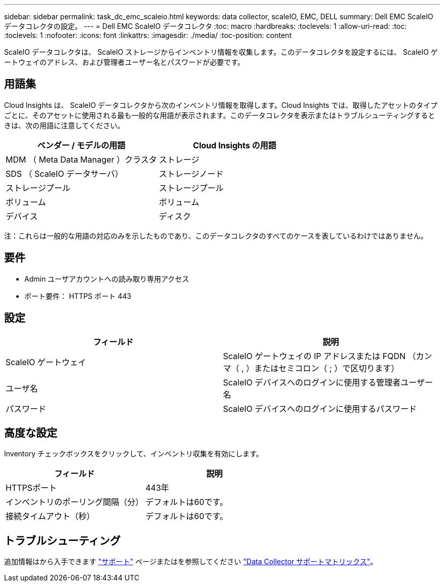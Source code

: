 ---
sidebar: sidebar 
permalink: task_dc_emc_scaleio.html 
keywords: data collector, scaleIO, EMC, DELL 
summary: Dell EMC ScaleIO データコレクタの設定。 
---
= Dell EMC ScaleIO データコレクタ
:toc: macro
:hardbreaks:
:toclevels: 1
:allow-uri-read: 
:toc: 
:toclevels: 1
:nofooter: 
:icons: font
:linkattrs: 
:imagesdir: ./media/
:toc-position: content


[role="lead"]
ScaleIO データコレクタは、 ScaleIO ストレージからインベントリ情報を収集します。このデータコレクタを設定するには、 ScaleIO ゲートウェイのアドレス、および管理者ユーザー名とパスワードが必要です。



== 用語集

Cloud Insights は、 ScaleIO データコレクタから次のインベントリ情報を取得します。Cloud Insights では、取得したアセットのタイプごとに、そのアセットに使用される最も一般的な用語が表示されます。このデータコレクタを表示またはトラブルシューティングするときは、次の用語に注意してください。

[cols="2*"]
|===
| ベンダー / モデルの用語 | Cloud Insights の用語 


| MDM （ Meta Data Manager ）クラスタ | ストレージ 


| SDS （ ScaleIO データサーバ） | ストレージノード 


| ストレージプール | ストレージプール 


| ボリューム | ボリューム 


| デバイス | ディスク 
|===
注：これらは一般的な用語の対応のみを示したものであり、このデータコレクタのすべてのケースを表しているわけではありません。



== 要件

* Admin ユーザアカウントへの読み取り専用アクセス
* ポート要件： HTTPS ポート 443




== 設定

[cols="2*"]
|===
| フィールド | 説明 


| ScaleIO ゲートウェイ | ScaleIO ゲートウェイの IP アドレスまたは FQDN （カンマ（ , ）またはセミコロン（ ; ）で区切ります） 


| ユーザ名 | ScaleIO デバイスへのログインに使用する管理者ユーザー名 


| パスワード | ScaleIO デバイスへのログインに使用するパスワード 
|===


== 高度な設定

Inventory チェックボックスをクリックして、インベントリ収集を有効にします。

[cols="2*"]
|===
| フィールド | 説明 


| HTTPSポート | 443年 


| インベントリのポーリング間隔（分） | デフォルトは60です。 


| 接続タイムアウト（秒） | デフォルトは60です。 
|===


== トラブルシューティング

追加情報はから入手できます link:concept_requesting_support.html["サポート"] ページまたはを参照してください link:https://docs.netapp.com/us-en/cloudinsights/CloudInsightsDataCollectorSupportMatrix.pdf["Data Collector サポートマトリックス"]。
